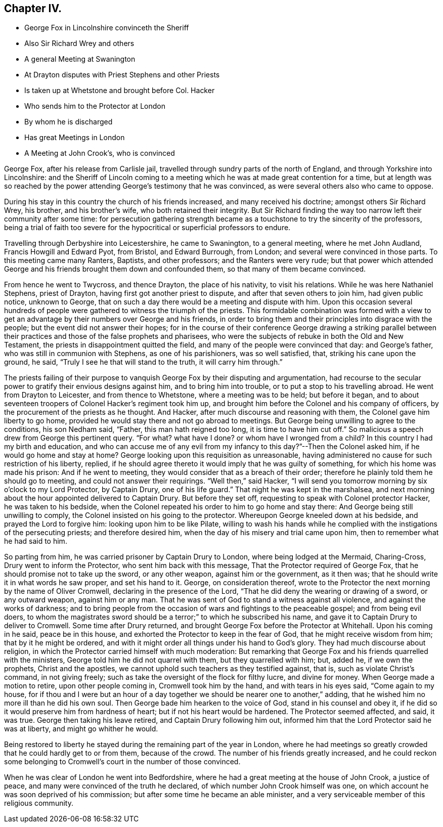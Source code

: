 == Chapter IV.

[.chapter-synopsis]
* George Fox in Lincolnshire convinceth the Sheriff
* Also Sir Richard Wrey and others
* A general Meeting at Swanington
* At Drayton disputes with Priest Stephens and other Priests
* Is taken up at Whetstone and brought before Col. Hacker
* Who sends him to the Protector at London
* By whom he is discharged
* Has great Meetings in London
* A Meeting at John Crook`'s, who is convinced

George Fox, after his release from Carlisle jail,
travelled through sundry parts of the north of England,
and through Yorkshire into Lincolnshire:
and the Sheriff of Lincoln coming to a meeting which
he was at made great contention for a time,
but at length was so reached by the power attending George`'s testimony that he was convinced,
as were several others also who came to oppose.

During his stay in this country the church of his friends increased,
and many received his doctrine; amongst others Sir Richard Wrey, his brother,
and his brother`'s wife, who both retained their integrity.
But Sir Richard finding the way too narrow left their community after some time:
for persecution gathering strength became as a touchstone
to try the sincerity of the professors,
being a trial of faith too severe for the hypocritical
or superficial professors to endure.

Travelling through Derbyshire into Leicestershire, he came to Swanington,
to a general meeting, where he met John Audland, Francis Howgill and Edward Pyot,
from Bristol, and Edward Burrough, from London;
and several were convinced in those parts.
To this meeting came many Ranters, Baptists, and other professors;
and the Ranters were very rude;
but that power which attended George and his friends
brought them down and confounded them,
so that many of them became convinced.

From hence he went to Twycross, and thence Drayton, the place of his nativity,
to visit his relations.
While he was here Nathaniel Stephens, priest of Drayton,
having first got another priest to dispute, and after that seven others to join him,
had given public notice, unknown to George,
that on such a day there would be a meeting and dispute with him.
Upon this occasion several hundreds of people were
gathered to witness the triumph of the priests.
This formidable combination was formed with a view to get
an advantage by their numbers over George and his friends,
in order to bring them and their principles into disgrace with the people;
but the event did not answer their hopes;
for in the course of their conference George drawing a striking parallel
between their practices and those of the false prophets and pharisees,
who were the subjects of rebuke in both the Old and New Testament,
the priests in disappointment quitted the field,
and many of the people were convinced that day: and George`'s father,
who was still in communion with Stephens, as one of his parishioners,
was so well satisfied, that, striking his cane upon the ground, he said,
"`Truly I see he that will stand to the truth, it will carry him through.`"

The priests failing of their purpose to vanquish George Fox by their disputing and argumentation,
had recourse to the secular power to gratify their envious designs against him,
and to bring him into trouble, or to put a stop to his travelling abroad.
He went from Drayton to Leicester, and from thence to Whetstone,
where a meeting was to be held; but before it began,
and to about seventeen troopers of Colonel Hacker`'s regiment took him up,
and brought him before the Colonel and his company of officers,
by the procurement of the priests as he thought.
And Hacker, after much discourse and reasoning with them,
the Colonel gave him liberty to go home,
provided he would stay there and not go abroad to meetings.
But George being unwilling to agree to the conditions, his son Nedham said, "`Father,
this man hath reigned too long, it is time to have him cut off.`"
So malicious a speech drew from George this pertinent query.
"`For what?
what have I done?
or whom have I wronged from a child?
In this country I had my birth and education,
and who can accuse me of any evil from my infancy
to this day?`"--Then the Colonel asked him,
if he would go home and stay at home?
George looking upon this requisition as unreasonable,
having administered no cause for such restriction of his liberty, replied,
if he should agree thereto it would imply that he was guilty of something,
for which his home was made his prison: And if he went to meeting,
they would consider that as a breach of their order;
therefore he plainly told them he should go to meeting,
and could not answer their requirings.
"`Well then,`" said Hacker,
"`I will send you tomorrow morning by six o`'clock to my Lord Protector, by Captain Drury,
one of his life guard.`"
That night he was kept in the marshalsea,
and next morning about the hour appointed delivered to Captain Drury.
But before they set off, requesting to speak with Colonel protector Hacker,
he was taken to his bedside,
when the Colonel repeated his order to him to go home and stay there:
And George being still unwilling to comply,
the Colonel insisted on his going to the protector.
Whereupon George kneeled down at his bedside, and prayed the Lord to forgive him:
looking upon him to be like Pilate,
willing to wash his hands while he complied with
the instigations of the persecuting priests;
and therefore desired him, when the day of his misery and trial came upon him,
then to remember what he had said to him.

So parting from him, he was carried prisoner by Captain Drury to London,
where being lodged at the Mermaid, Charing-Cross, Drury went to inform the Protector,
who sent him back with this message, That the Protector required of George Fox,
that he should promise not to take up the sword, or any other weapon,
against him or the government, as it then was;
that he should write it in what words he saw proper, and set his hand to it.
George, on consideration thereof,
wrote to the Protector the next morning by the name of Oliver Cromwell,
declaring in the presence of the Lord,
"`That he did deny the wearing or drawing of a sword, or any outward weapon,
against him or any man.
That he was sent of God to stand a witness against all violence,
and against the works of darkness;
and to bring people from the occasion of wars and fightings to the peaceable gospel;
and from being evil doers,
to whom the magistrates sword should be a terror;`" to which he subscribed his name,
and gave it to Captain Drury to deliver to Cromwell.
Some time after Drury returned, and brought George Fox before the Protector at Whitehall.
Upon his coming in he said, peace be in this house,
and exhorted the Protector to keep in the fear of God,
that he might receive wisdom from him; that by it he might be ordered,
and with it might order all things under his hand to God`'s glory.
They had much discourse about religion,
in which the Protector carried himself with much moderation:
But remarking that George Fox and his friends quarrelled with the ministers,
George told him he did not quarrel with them, but they quarrelled with him; but,
added he, if we own the prophets, Christ and the apostles,
we cannot uphold such teachers as they testified against, that is,
such as violate Christ`'s command, in not giving freely;
such as take the oversight of the flock for filthy lucre, and divine for money.
When George made a motion to retire, upon other people coming in,
Cromwell took him by the hand, and with tears in his eyes said, "`Come again to my house,
for if thou and I were but an hour of a day together
we should be nearer one to another,`" adding,
that he wished him no more ill than he did his own soul.
Then George bade him hearken to the voice of God, stand in his counsel and obey it,
if he did so it would preserve him from hardness of heart;
but if not his heart would be hardened.
The Protector seemed affected, and said, it was true.
George then taking his leave retired, and Captain Drury following him out,
informed him that the Lord Protector said he was at liberty,
and might go whither he would.

Being restored to liberty he stayed during the remaining part of the year in London,
where he had meetings so greatly crowded that he could hardly get to or from them,
because of the crowd.
The number of his friends greatly increased,
and he could reckon some belonging to Cromwell`'s court in the number of those convinced.

When he was clear of London he went into Bedfordshire,
where he had a great meeting at the house of John Crook, a justice of peace,
and many were convinced of the truth he declared,
of which number John Crook himself was one,
on which account he was soon deprived of his commission;
but after some time he became an able minister,
and a very serviceable member of this religious community.
